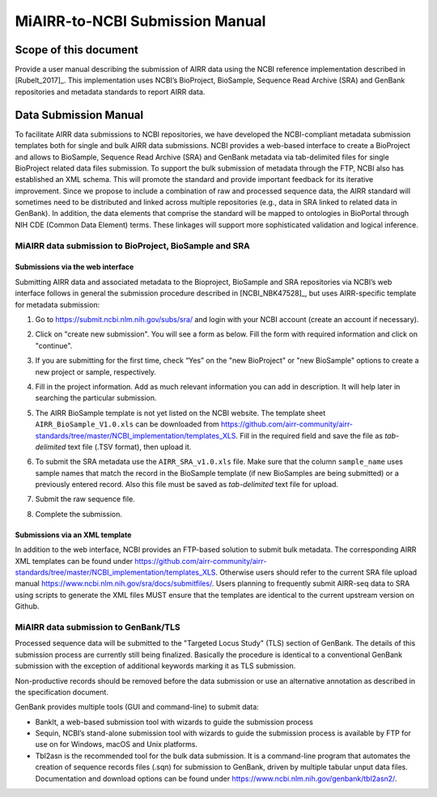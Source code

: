 ================================================
MiAIRR-to-NCBI Submission Manual
================================================

Scope of this document
======================

Provide a user manual describing the submission of AIRR data using
the NCBI reference implementation described in [Rubelt_2017]_.
This implementation uses NCBI’s BioProject, BioSample, Sequence Read
Archive (SRA) and GenBank repositories and metadata standards to report
AIRR data.

Data Submission Manual
======================

To facilitate AIRR data submissions to NCBI repositories, we have
developed the NCBI-compliant metadata submission templates both for
single and bulk AIRR data submissions. NCBI provides a web-based
interface to create a BioProject and allows to BioSample, Sequence Read
Archive (SRA) and GenBank metadata via tab-delimited files for single
BioProject related data files submission. To support the bulk submission
of metadata through the FTP, NCBI also has established an XML schema.
This will promote the standard and provide important feedback for its
iterative improvement. Since we propose to include a combination of raw
and processed sequence data, the AIRR standard will sometimes need to be
distributed and linked across multiple repositories (e.g., data in SRA
linked to related data in GenBank). In addition, the data elements that
comprise the standard will be mapped to ontologies in BioPortal through
NIH CDE (Common Data Element) terms. These linkages will support more
sophisticated validation and logical inference.

MiAIRR data submission to BioProject, BioSample and SRA
-------------------------------------------------------

Submissions via the web interface
~~~~~~~~~~~~~~~~~~~~~~~~~~~~~~~~~

Submitting AIRR data and associated metadata to the Bioproject,
BioSample and SRA repositories via NCBI’s web interface follows in
general the submission procedure described in
[NCBI_NBK47528]_, but uses AIRR-specific template
for metadata submission:

#. Go to https://submit.ncbi.nlm.nih.gov/subs/sra/ and login with your
   NCBI account (create an account if necessary).

#. Click on "create new submission". You will see a form as below.
   Fill the form with required information and click on "continue".


   .. image:: images/bioproject.png


#. If you are submitting for the first time, check “Yes” on the "new
   BioProject" or "new BioSample" options to create a new project or
   sample, respectively.


   .. image:: ./images/sradisplay.png



#. Fill in the project information. Add as much relevant information
   you can add in description. It will help later in searching the
   particular submission.


   .. image:: ./images/fillproject.png
   


#. The AIRR BioSample template is not yet listed on the NCBI website.
   The template sheet ``AIRR_BioSample_V1.0.xls`` can be downloaded from
   https://github.com/airr-community/airr-standards/tree/master/NCBI_implementation/templates_XLS.
   Fill in the required field and save the file as *tab-delimited* text
   file (.TSV format), then upload it.

#. To submit the SRA metadata use the ``AIRR_SRA_v1.0.xls`` file. Make
   sure that the column ``sample_name`` uses sample names that match the
   record in the BioSample template (if new BioSamples are being
   submitted) or a previously entered record. Also this file must be
   saved as *tab-delimited* text file for upload.

#. Submit the raw sequence file.

#. Complete the submission.

Submissions via an XML template
~~~~~~~~~~~~~~~~~~~~~~~~~~~~~~~

In addition to the web interface, NCBI provides an FTP-based solution to
submit bulk metadata. The corresponding AIRR XML templates can be found
under
https://github.com/airr-community/airr-standards/tree/master/NCBI_implementation/templates_XLS.
Otherwise users should refer to the current SRA file upload manual
https://www.ncbi.nlm.nih.gov/sra/docs/submitfiles/. Users planning to
frequently submit AIRR-seq data to SRA using scripts to generate the XML
files MUST ensure that the templates are identical to the current
upstream version on Github.


MiAIRR data submission to GenBank/TLS
-------------------------------------

Processed sequence data will be submitted to the "Targeted Locus Study"
(TLS) section of GenBank. The details of this submission process are
currently still being finalized. Basically the procedure is identical to
a conventional GenBank submission with the exception of additional
keywords marking it as TLS submission.

Non-productive records should be removed before the data submission or
use an alternative annotation as described in the specification
document.

GenBank provides multiple tools (GUI and command-line) to submit data:

-  BankIt, a web-based submission tool with wizards to guide the
   submission process

-  Sequin, NCBI’s stand-alone submission tool with wizards to guide the
   submission process is available by FTP for use on for Windows, macOS
   and Unix platforms.

-  Tbl2asn is the recommended tool for the bulk data submission. It is a
   command-line program that automates the creation of sequence records
   files (.sqn) for submission to GenBank, driven by multiple tabular
   unput data files. Documentation and download options can be found
   under https://www.ncbi.nlm.nih.gov/genbank/tbl2asn2/.

